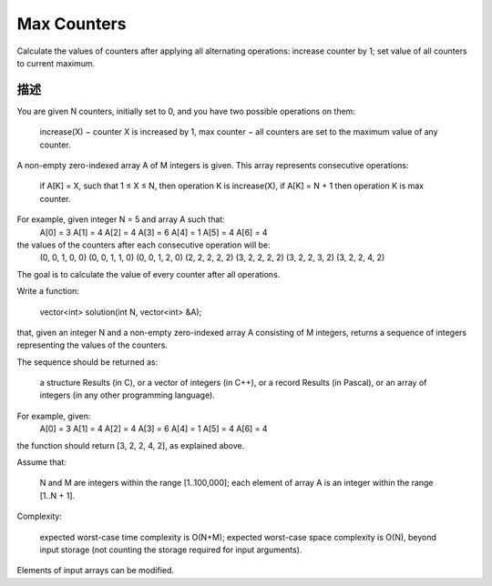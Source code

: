 Max Counters
=============================================
Calculate the values of counters after applying all alternating operations: increase counter by 1; set value of all counters to current maximum.

描述
-----------------------------------
You are given N counters, initially set to 0, and you have two possible operations on them:

        increase(X) − counter X is increased by 1,
        max counter − all counters are set to the maximum value of any counter.

A non-empty zero-indexed array A of M integers is given. This array represents consecutive operations:

        if A[K] = X, such that 1 ≤ X ≤ N, then operation K is increase(X),
        if A[K] = N + 1 then operation K is max counter.

For example, given integer N = 5 and array A such that:
    A[0] = 3
    A[1] = 4
    A[2] = 4
    A[3] = 6
    A[4] = 1
    A[5] = 4
    A[6] = 4

the values of the counters after each consecutive operation will be:
    (0, 0, 1, 0, 0)
    (0, 0, 1, 1, 0)
    (0, 0, 1, 2, 0)
    (2, 2, 2, 2, 2)
    (3, 2, 2, 2, 2)
    (3, 2, 2, 3, 2)
    (3, 2, 2, 4, 2)

The goal is to calculate the value of every counter after all operations.

Write a function:

    vector<int> solution(int N, vector<int> &A);

that, given an integer N and a non-empty zero-indexed array A consisting of M integers, returns a sequence of integers representing the values of the counters.

The sequence should be returned as:

        a structure Results (in C), or
        a vector of integers (in C++), or
        a record Results (in Pascal), or
        an array of integers (in any other programming language).

For example, given:
    A[0] = 3
    A[1] = 4
    A[2] = 4
    A[3] = 6
    A[4] = 1
    A[5] = 4
    A[6] = 4

the function should return [3, 2, 2, 4, 2], as explained above.

Assume that:

        N and M are integers within the range [1..100,000];
        each element of array A is an integer within the range [1..N + 1].

Complexity:

        expected worst-case time complexity is O(N+M);
        expected worst-case space complexity is O(N), beyond input storage (not counting the storage required for input arguments).

Elements of input arrays can be modified.
